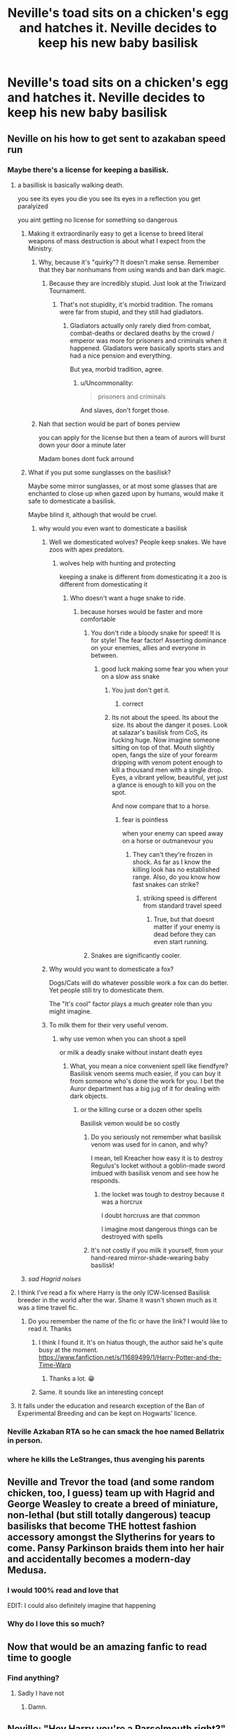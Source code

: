 #+TITLE: Neville's toad sits on a chicken's egg and hatches it. Neville decides to keep his new baby basilisk

* Neville's toad sits on a chicken's egg and hatches it. Neville decides to keep his new baby basilisk
:PROPERTIES:
:Author: copenhagen_bram
:Score: 414
:DateUnix: 1597540373.0
:DateShort: 2020-Aug-16
:FlairText: Prompt
:END:

** Neville on his how to get sent to azakaban speed run
:PROPERTIES:
:Author: CommanderL3
:Score: 264
:DateUnix: 1597543566.0
:DateShort: 2020-Aug-16
:END:

*** Maybe there's a license for keeping a basilisk.
:PROPERTIES:
:Author: copenhagen_bram
:Score: 96
:DateUnix: 1597544742.0
:DateShort: 2020-Aug-16
:END:

**** a basillisk is basically walking death.

you see its eyes you die you see its eyes in a reflection you get paralyized

you aint getting no license for something so dangerous
:PROPERTIES:
:Author: CommanderL3
:Score: 105
:DateUnix: 1597544851.0
:DateShort: 2020-Aug-16
:END:

***** Making it extraordinarily easy to get a license to breed literal weapons of mass destruction is about what I expect from the Ministry.
:PROPERTIES:
:Author: VirulentVoid
:Score: 135
:DateUnix: 1597544953.0
:DateShort: 2020-Aug-16
:END:

****** Why, because it's "quirky"? It doesn't make sense. Remember that they bar nonhumans from using wands and ban dark magic.
:PROPERTIES:
:Author: Uncommonality
:Score: 18
:DateUnix: 1597563943.0
:DateShort: 2020-Aug-16
:END:

******* Because they are incredibly stupid. Just look at the Triwizard Tournament.
:PROPERTIES:
:Author: VulpineKitsune
:Score: 11
:DateUnix: 1597572621.0
:DateShort: 2020-Aug-16
:END:

******** That's not stupidity, it's morbid tradition. The romans were far from stupid, and they still had gladiators.
:PROPERTIES:
:Author: Uncommonality
:Score: 18
:DateUnix: 1597575193.0
:DateShort: 2020-Aug-16
:END:

********* Gladiators actually only rarely died from combat, combat-deaths or declared deaths by the crowd / emperor was more for prisoners and criminals when it happened. Gladiators were basically sports stars and had a nice pension and everything.

But yea, morbid tradition, agree.
:PROPERTIES:
:Author: MajoorAnvers
:Score: 8
:DateUnix: 1597589071.0
:DateShort: 2020-Aug-16
:END:

********** u/Uncommonality:
#+begin_quote
  prisoners and criminals
#+end_quote

And slaves, don't forget those.
:PROPERTIES:
:Author: Uncommonality
:Score: 4
:DateUnix: 1597599712.0
:DateShort: 2020-Aug-16
:END:


****** Nah that section would be part of bones perview

you can apply for the license but then a team of aurors will burst down your door a minute later

Madam bones dont fuck arround
:PROPERTIES:
:Author: CommanderL3
:Score: 56
:DateUnix: 1597545329.0
:DateShort: 2020-Aug-16
:END:


***** What if you put some sunglasses on the basilisk?

Maybe some mirror sunglasses, or at most some glasses that are enchanted to close up when gazed upon by humans, would make it safe to domesticate a basilisk.

Maybe blind it, although that would be cruel.
:PROPERTIES:
:Author: copenhagen_bram
:Score: 44
:DateUnix: 1597545970.0
:DateShort: 2020-Aug-16
:END:

****** why would you even want to domesticate a basilisk
:PROPERTIES:
:Author: CommanderL3
:Score: 22
:DateUnix: 1597547463.0
:DateShort: 2020-Aug-16
:END:

******* Well we domesticated wolves? People keep snakes. We have zoos with apex predators.
:PROPERTIES:
:Author: TheBlueSully
:Score: 34
:DateUnix: 1597548069.0
:DateShort: 2020-Aug-16
:END:

******** wolves help with hunting and protecting

keeping a snake is different from domesticating it a zoo is different from domesticating it
:PROPERTIES:
:Author: CommanderL3
:Score: 14
:DateUnix: 1597548318.0
:DateShort: 2020-Aug-16
:END:

********* Who doesn't want a huge snake to ride.
:PROPERTIES:
:Author: GreyWyre
:Score: 22
:DateUnix: 1597550840.0
:DateShort: 2020-Aug-16
:END:

********** because horses would be faster and more comfortable
:PROPERTIES:
:Author: CommanderL3
:Score: 5
:DateUnix: 1597550890.0
:DateShort: 2020-Aug-16
:END:

*********** You don't ride a bloody snake for speed! It is for style! The fear factor! Asserting dominance on your enemies, allies and everyone in between.
:PROPERTIES:
:Author: GreyWyre
:Score: 37
:DateUnix: 1597551063.0
:DateShort: 2020-Aug-16
:END:

************ good luck making some fear you when your on a slow ass snake
:PROPERTIES:
:Author: CommanderL3
:Score: 1
:DateUnix: 1597551431.0
:DateShort: 2020-Aug-16
:END:

************* You just don't get it.
:PROPERTIES:
:Author: GreyWyre
:Score: 5
:DateUnix: 1597551544.0
:DateShort: 2020-Aug-16
:END:

************** correct
:PROPERTIES:
:Author: CommanderL3
:Score: 1
:DateUnix: 1597551615.0
:DateShort: 2020-Aug-16
:END:


************* Its not about the speed. Its about the size. Its about the danger it poses. Look at salazar's basilisk from CoS, its fucking huge. Now imagine someone sitting on top of that. Mouth slightly open, fangs the size of your forearm dripping with venom potent enough to kill a thousand men with a single drop. Eyes, a vibrant yellow, beautiful, yet just a glance is enough to kill you on the spot.

And now compare that to a horse.
:PROPERTIES:
:Author: nielswerf001
:Score: 5
:DateUnix: 1597558612.0
:DateShort: 2020-Aug-16
:END:

************** fear is pointless

when your enemy can speed away on a horse or outmanevour you
:PROPERTIES:
:Author: CommanderL3
:Score: 1
:DateUnix: 1597559087.0
:DateShort: 2020-Aug-16
:END:

*************** They can't they're frozen in shock. As far as I know the killing look has no established range. Also, do you know how fast snakes can strike?
:PROPERTIES:
:Author: nielswerf001
:Score: 3
:DateUnix: 1597560371.0
:DateShort: 2020-Aug-16
:END:

**************** striking speed is different from standard travel speed
:PROPERTIES:
:Author: CommanderL3
:Score: 1
:DateUnix: 1597562869.0
:DateShort: 2020-Aug-16
:END:

***************** True, but that doesnt matter if your enemy is dead before they can even start running.
:PROPERTIES:
:Author: nielswerf001
:Score: 3
:DateUnix: 1597564989.0
:DateShort: 2020-Aug-16
:END:


*********** Snakes are significantly cooler.
:PROPERTIES:
:Author: sadrice
:Score: 6
:DateUnix: 1597555570.0
:DateShort: 2020-Aug-16
:END:


******* Why would you want to domesticate a fox?

Dogs/Cats will do whatever possible work a fox can do better. Yet people still try to domesticate them.

The "It's cool" factor plays a much greater role than you might imagine.
:PROPERTIES:
:Author: VulpineKitsune
:Score: 9
:DateUnix: 1597572758.0
:DateShort: 2020-Aug-16
:END:


******* To milk them for their very useful venom.
:PROPERTIES:
:Author: MTheLoud
:Score: 7
:DateUnix: 1597579006.0
:DateShort: 2020-Aug-16
:END:

******** why use vemon when you can shoot a spell

or milk a deadly snake without instant death eyes
:PROPERTIES:
:Author: CommanderL3
:Score: 4
:DateUnix: 1597579053.0
:DateShort: 2020-Aug-16
:END:

********* What, you mean a nice convenient spell like fiendfyre? Basilisk venom seems much easier, if you can buy it from someone who's done the work for you. I bet the Auror department has a big jug of it for dealing with dark objects.
:PROPERTIES:
:Author: MTheLoud
:Score: 7
:DateUnix: 1597579222.0
:DateShort: 2020-Aug-16
:END:

********** or the killing curse or a dozen other spells

Basilisk vemon would be so costly
:PROPERTIES:
:Author: CommanderL3
:Score: 1
:DateUnix: 1597579634.0
:DateShort: 2020-Aug-16
:END:

*********** Do you seriously not remember what basilisk venom was used for in canon, and why?

I mean, tell Kreacher how easy it is to destroy Regulus's locket without a goblin-made sword imbued with basilisk venom and see how he responds.
:PROPERTIES:
:Author: MTheLoud
:Score: 4
:DateUnix: 1597579924.0
:DateShort: 2020-Aug-16
:END:

************ the locket was tough to destroy because it was a horcrux

I doubt horcruxs are that common

I imagine most dangerous things can be destroyed with spells
:PROPERTIES:
:Author: CommanderL3
:Score: 1
:DateUnix: 1597580044.0
:DateShort: 2020-Aug-16
:END:


*********** It's not costly if you milk it yourself, from your hand-reared mirror-shade-wearing baby basilisk!
:PROPERTIES:
:Author: sephlington
:Score: 5
:DateUnix: 1597579878.0
:DateShort: 2020-Aug-16
:END:


***** /sad Hagrid noises/
:PROPERTIES:
:Author: DoctorInYeetology
:Score: 8
:DateUnix: 1597580745.0
:DateShort: 2020-Aug-16
:END:


**** I think I've read a fix where Harry is the only ICW-licensed Basilisk breeder in the world after the war. Shame it wasn't shown much as it was a time travel fic.
:PROPERTIES:
:Author: MrJDN
:Score: 25
:DateUnix: 1597549981.0
:DateShort: 2020-Aug-16
:END:

***** Do you remember the name of the fic or have the link? I would like to read it. Thanks
:PROPERTIES:
:Author: Gullible_Difficulty
:Score: 2
:DateUnix: 1597551501.0
:DateShort: 2020-Aug-16
:END:

****** I think I found it. It's on hiatus though, the author said he's quite busy at the moment. [[https://www.fanfiction.net/s/11689499/1/Harry-Potter-and-the-Time-Warp]]
:PROPERTIES:
:Author: MrJDN
:Score: 4
:DateUnix: 1597558410.0
:DateShort: 2020-Aug-16
:END:

******* Thanks a lot. 😁
:PROPERTIES:
:Author: Gullible_Difficulty
:Score: 1
:DateUnix: 1597559731.0
:DateShort: 2020-Aug-16
:END:


****** Same. It sounds like an interesting concept
:PROPERTIES:
:Author: HurricaneTwister24
:Score: 2
:DateUnix: 1597559662.0
:DateShort: 2020-Aug-16
:END:


**** It falls under the education and research exception of the Ban of Experimental Breeding and can be kept on Hogwarts' licence.
:PROPERTIES:
:Author: Krististrasza
:Score: 4
:DateUnix: 1597580235.0
:DateShort: 2020-Aug-16
:END:


*** Neville Azkaban RTA so he can smack the hoe named Bellatrix in person.
:PROPERTIES:
:Author: Strakk012
:Score: 9
:DateUnix: 1597567793.0
:DateShort: 2020-Aug-16
:END:


*** where he kills the LeStranges, thus avenging his parents
:PROPERTIES:
:Author: karigan_g
:Score: 1
:DateUnix: 1597852126.0
:DateShort: 2020-Aug-19
:END:


** Neville and Trevor the toad (and some random chicken, too, I guess) team up with Hagrid and George Weasley to create a breed of miniature, non-lethal (but still totally dangerous) teacup basilisks that become THE hottest fashion accessory amongst the Slytherins for years to come. Pansy Parkinson braids them into her hair and accidentally becomes a modern-day Medusa.
:PROPERTIES:
:Author: no_fire_
:Score: 126
:DateUnix: 1597551127.0
:DateShort: 2020-Aug-16
:END:

*** I would 100% read and love that

EDIT: I could also definitely imagine that happening
:PROPERTIES:
:Author: highlyanxiouspenguin
:Score: 31
:DateUnix: 1597551758.0
:DateShort: 2020-Aug-16
:END:


*** Why do I love this so much?
:PROPERTIES:
:Author: karigan_g
:Score: 3
:DateUnix: 1597852326.0
:DateShort: 2020-Aug-19
:END:


** Now that would be an amazing fanfic to read time to google
:PROPERTIES:
:Author: Stormblaze666
:Score: 38
:DateUnix: 1597543828.0
:DateShort: 2020-Aug-16
:END:

*** Find anything?
:PROPERTIES:
:Author: kyleharpole
:Score: 9
:DateUnix: 1597556688.0
:DateShort: 2020-Aug-16
:END:

**** Sadly I have not
:PROPERTIES:
:Author: Stormblaze666
:Score: 3
:DateUnix: 1597590813.0
:DateShort: 2020-Aug-16
:END:

***** Damn.
:PROPERTIES:
:Author: kyleharpole
:Score: 2
:DateUnix: 1597591176.0
:DateShort: 2020-Aug-16
:END:


** Neville: "Hey Harry you're a Parselmouth right?" Harry: "Yea why?" Neville: "So Trevor sat on a chicken egg..." Harry: "Where's the problem with that?".\\
/Snape sneaks up from behind, having been listening to their conversation/ Snape: "He hatched a Basilisk you dimwit"
:PROPERTIES:
:Author: KaseyT1203
:Score: 39
:DateUnix: 1597571985.0
:DateShort: 2020-Aug-16
:END:


** Harry stumbles across it and begins to talk to it, which Neville finds out about and, instead of freaking out, he asks Harry to teach him Parseltongue so that he can communicate with his baby basilisk. Eventually Dumbledore stumbles across this and, being the insane nut he usually is, decides to make Parseltongue their second foreign language elective, aside from Ancient Runes. Voldemort is annoyed that all of his Death Eater's children understand him speaking Parseltongue as he that is how he usually vents about his idiot followers without them understanding what he is saying.
:PROPERTIES:
:Author: CountSagula
:Score: 14
:DateUnix: 1597591223.0
:DateShort: 2020-Aug-16
:END:

*** I would definitely read that
:PROPERTIES:
:Author: Glitched-Quill
:Score: 3
:DateUnix: 1597593623.0
:DateShort: 2020-Aug-16
:END:

**** And now that everyone can enter the Chamber of Secrets, they turn it into a gym.
:PROPERTIES:
:Author: copenhagen_bram
:Score: 3
:DateUnix: 1597670884.0
:DateShort: 2020-Aug-17
:END:


** Neville 's toad gotta be on-run azkaban animal hatching basillisks
:PROPERTIES:
:Author: Someone_1276_lol
:Score: 13
:DateUnix: 1597550124.0
:DateShort: 2020-Aug-16
:END:


** Tom Marvolo Riddle:

“I am one of a kind. I am the Heir of the Greatest of Hogwarts Four, ‘Salazar Slytherin'. I can speak Parseltongue and I can unleash a Basilisk on you.”

The two ‘Chosen Ones'

Harry: Oh really? Speaking to snakes is normal, once I set a boa constrictor loose accidentally.

Neville: Please, I raised a Basilisk.

Harry and Neville: The funny thing? We are both Gryffindors and we have used the famed Sword of Our House's Founder. So much for being the ‘special' Heir of the so called Greatest Founder.

Voldemort screams in incoherent rage.
:PROPERTIES:
:Author: Bibliophile_Anya
:Score: 10
:DateUnix: 1597580670.0
:DateShort: 2020-Aug-16
:END:

*** Unless you're a Parseltongue, then it's quite coherent.
:PROPERTIES:
:Author: subduedreader
:Score: 5
:DateUnix: 1597584979.0
:DateShort: 2020-Aug-16
:END:

**** Parselmouth but true. Though what if they are just angry hisses for hissing's sake... Hmm
:PROPERTIES:
:Author: Bibliophile_Anya
:Score: 4
:DateUnix: 1597592003.0
:DateShort: 2020-Aug-16
:END:


** I LOVE IT.

For reference for semi-sensical handling of a Basilisk, see [[https://www.fanfiction.net/s/12459242]] , for a more cracky one-shot, [[https://www.fanfiction.net/s/11572455/1/If-Looks-Could-Kill][https://www.fanfiction.net/s/11572455/1/]]
:PROPERTIES:
:Author: ABZB
:Score: 10
:DateUnix: 1597557243.0
:DateShort: 2020-Aug-16
:END:


** This will be perfectly fine as Lord Potter Black ect already had his Blue Eyes Ultimate Dragon familiar as is allowed by the Hogwarts charter.
:PROPERTIES:
:Author: TheAncientSun
:Score: 9
:DateUnix: 1597572887.0
:DateShort: 2020-Aug-16
:END:


** Maybe it's a blind basilisk? So basically it's just a cute snake that grows really fast.
:PROPERTIES:
:Author: alicecooperunicorn
:Score: 5
:DateUnix: 1597566695.0
:DateShort: 2020-Aug-16
:END:

*** Not to mention really fricken poisonous venom!
:PROPERTIES:
:Author: ILoveTheLibrary
:Score: 6
:DateUnix: 1597580410.0
:DateShort: 2020-Aug-16
:END:

**** Maybe its first teeth aren‘t venomenous. And they still have Fawkes.
:PROPERTIES:
:Author: alicecooperunicorn
:Score: 4
:DateUnix: 1597581902.0
:DateShort: 2020-Aug-16
:END:


** I love this because I see Neville as having the same attitude about his plants as Hagrid has about his pets.
:PROPERTIES:
:Author: Brilliant_Sea
:Score: 3
:DateUnix: 1597594790.0
:DateShort: 2020-Aug-16
:END:


** There was an interesting fic, where Harry goes back in the chamber before leaving that year, and finds 6 basilisk eggs... I believe it was called linkffn(the venom peddler)...
:PROPERTIES:
:Author: Arcturus572
:Score: 2
:DateUnix: 1597590429.0
:DateShort: 2020-Aug-16
:END:

*** [[https://www.fanfiction.net/s/13330853/1/][*/The Venom Peddler/*]] by [[https://www.fanfiction.net/u/35661/LightningFuryStrike13][/LightningFuryStrike13/]]

#+begin_quote
  Curiosity killed the cat, satisfaction brought it back. Harry's curiosity leads him to exploring the Chamber a bit more thoroughly before he leaves for the Summer. What he finds there gives him a new responsibility beyond just himself and a lifelong satisfaction in the choices he makes from there on.
#+end_quote

^{/Site/:} ^{fanfiction.net} ^{*|*} ^{/Category/:} ^{Harry} ^{Potter} ^{*|*} ^{/Rated/:} ^{Fiction} ^{T} ^{*|*} ^{/Chapters/:} ^{56} ^{*|*} ^{/Words/:} ^{121,228} ^{*|*} ^{/Reviews/:} ^{1,706} ^{*|*} ^{/Favs/:} ^{3,084} ^{*|*} ^{/Follows/:} ^{2,676} ^{*|*} ^{/Updated/:} ^{8/23/2019} ^{*|*} ^{/Published/:} ^{7/6/2019} ^{*|*} ^{/Status/:} ^{Complete} ^{*|*} ^{/id/:} ^{13330853} ^{*|*} ^{/Language/:} ^{English} ^{*|*} ^{/Genre/:} ^{Adventure/Friendship} ^{*|*} ^{/Characters/:} ^{Harry} ^{P.,} ^{Hermione} ^{G.,} ^{Luna} ^{L.,} ^{Basilisk} ^{*|*} ^{/Download/:} ^{[[http://www.ff2ebook.com/old/ffn-bot/index.php?id=13330853&source=ff&filetype=epub][EPUB]]} ^{or} ^{[[http://www.ff2ebook.com/old/ffn-bot/index.php?id=13330853&source=ff&filetype=mobi][MOBI]]}

--------------

*FanfictionBot*^{2.0.0-beta} | [[https://github.com/FanfictionBot/reddit-ffn-bot/wiki/Usage][Usage]] | [[https://www.reddit.com/message/compose?to=tusing][Contact]]
:PROPERTIES:
:Author: FanfictionBot
:Score: 2
:DateUnix: 1597590452.0
:DateShort: 2020-Aug-16
:END:

**** Pretty sure I stopped reading this halfway through for some reason. Can't remember why, just, be warned, readers. But the beginning is really really good
:PROPERTIES:
:Author: karigan_g
:Score: 1
:DateUnix: 1597852569.0
:DateShort: 2020-Aug-19
:END:


** Next day's headline in the Daily Prophet: "Hogwarts student loses basilisk on train. Tens of students dead. Hundreds petrified."
:PROPERTIES:
:Author: I_love_DPs
:Score: 1
:DateUnix: 1597604654.0
:DateShort: 2020-Aug-16
:END:


** Neville Longbottom, Dark Lord. He calls himself Le Butte
:PROPERTIES:
:Author: karigan_g
:Score: 1
:DateUnix: 1597852153.0
:DateShort: 2020-Aug-19
:END:
